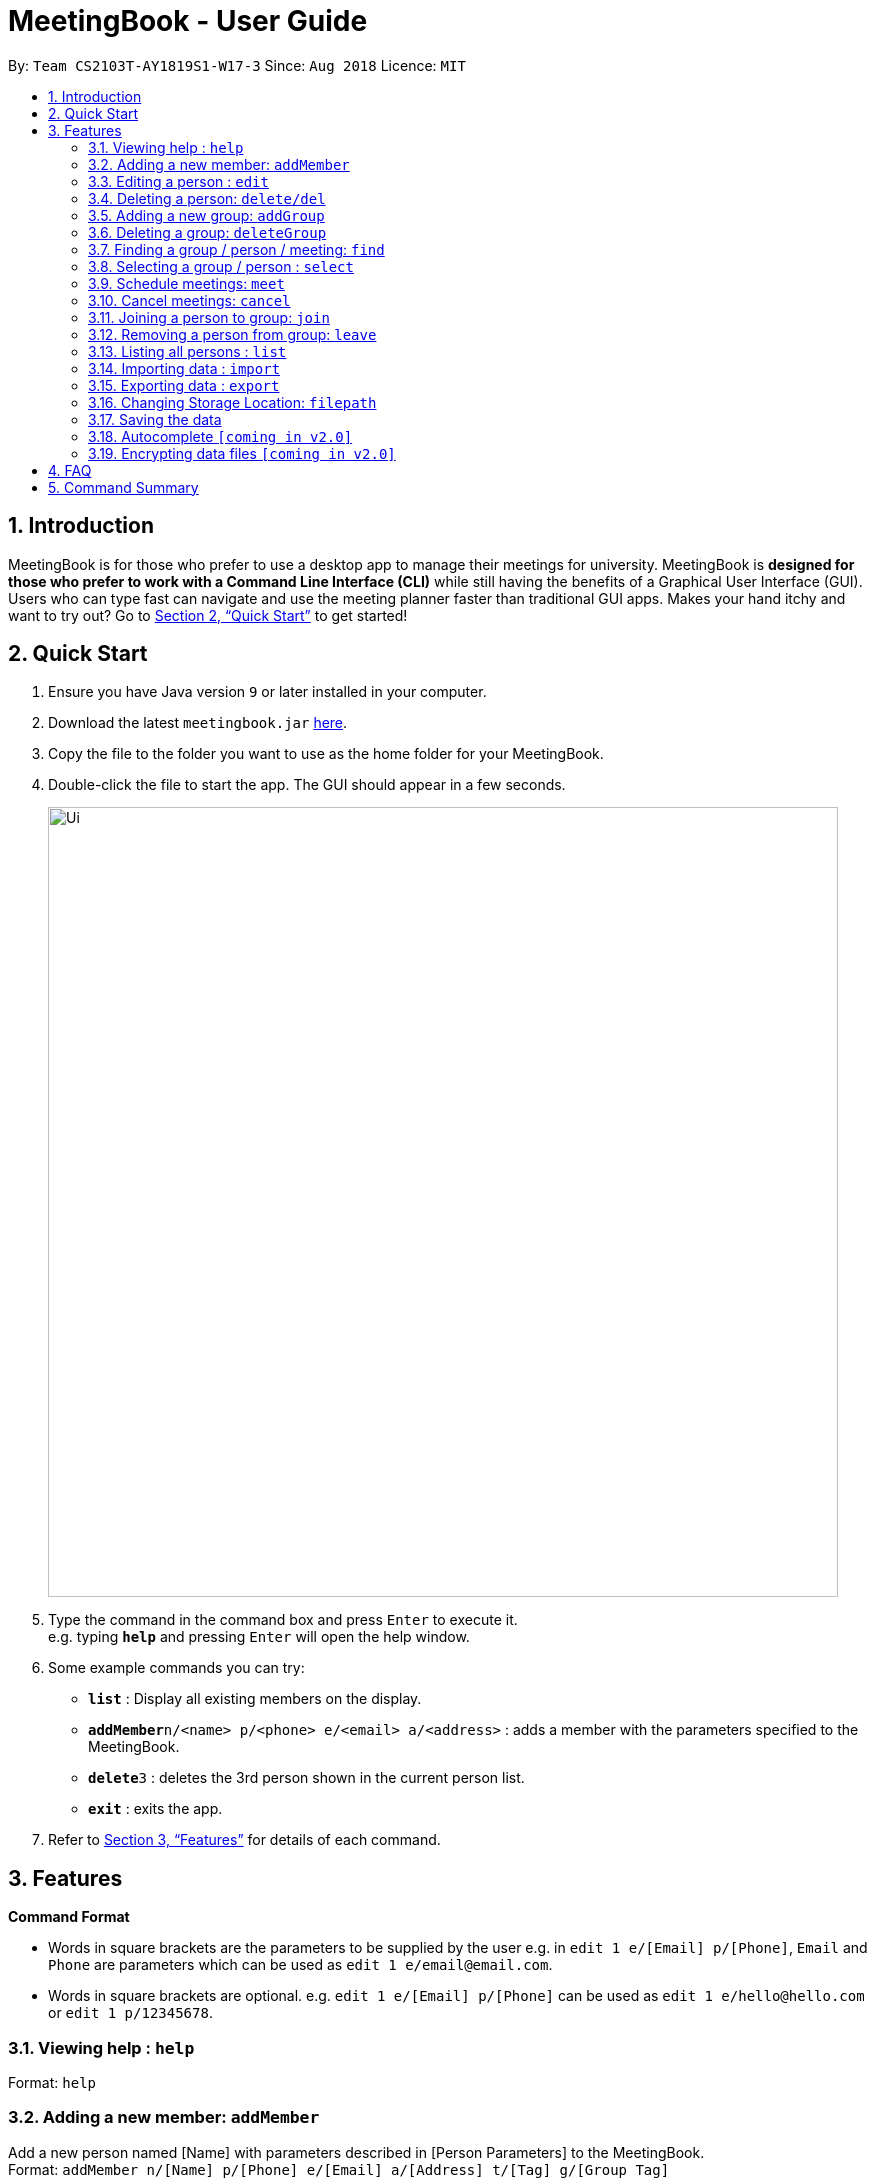 = MeetingBook - User Guide
:site-section: UserGuide
:toc:
:toc-title:
:toc-placement: preamble
:sectnums:
:imagesDir: images
:stylesDir: stylesheets
:xrefstyle: full
:experimental:
ifdef::env-github[]
:tip-caption: :bulb:
:note-caption: :information_source:
endif::[]
:repoURL: https://github.com/CS2103-AY1819S1-W17-3/main

By: `Team CS2103T-AY1819S1-W17-3`      Since: `Aug 2018`      Licence: `MIT`

== Introduction

MeetingBook is for those who prefer to use a desktop app to manage their meetings for university. MeetingBook is *designed for those who prefer to work with a Command Line Interface (CLI)* while still having the benefits of a Graphical User Interface (GUI). Users who can type fast can navigate and use the meeting planner faster than traditional GUI apps. Makes your hand itchy and want to try out? Go to <<Quick Start>> to get started!

== Quick Start

.  Ensure you have Java version `9` or later installed in your computer.
.  Download the latest `meetingbook.jar` link:{repoURL}/releases[here].
.  Copy the file to the folder you want to use as the home folder for your MeetingBook.
.  Double-click the file to start the app. The GUI should appear in a few seconds.
+
image::Ui.png[width="790"]
+
.  Type the command in the command box and press kbd:[Enter] to execute it. +
e.g. typing *`help`* and pressing kbd:[Enter] will open the help window.
.  Some example commands you can try:

* *`list`* : Display all existing members on the display.
* **`addMember`**`n/<name> p/<phone> e/<email> a/<address>` : adds a member with the parameters specified to the MeetingBook.
* **`delete`**`3` : deletes the 3rd person shown in the current person list.
* *`exit`* : exits the app.

.  Refer to <<Features>> for details of each command.

[[Features]]
== Features

====
*Command Format*

* Words in square brackets are the parameters to be supplied by the user e.g. in `edit 1 e/[Email] p/[Phone]`, `Email` and `Phone` are parameters which can be used as `edit 1 e/email@email.com`.
* Words in square brackets are optional. e.g. `edit 1 e/[Email] p/[Phone]` can be used as `edit 1 e/hello@hello.com` or `edit 1 p/12345678`.

====

=== Viewing help : `help`

Format: `help`

=== Adding a new member: `addMember`

Add a new person named [Name] with parameters described in [Person Parameters] to the MeetingBook. +
Format: `addMember n/[Name] p/[Phone] e/[Email] a/[Address] t/[Tag] g/[Group Tag]`

.Required person parameters:
* name / n
* phone / p
* email / e
* address / a

.Optional person parameters:
* tag / t
* group tag / g

[NOTE]
Optional parameters such as [Tag] and [GroupTag] are used for filtering the list. To learn more about how to utilize these parameters, see `select` command.

Examples:

* `addMember Zheng Wei p/87654321 e/cs2103t@comp.nus.edu.sg a/NUS School of Computing`
* `addMember Ben p/12345678 e/hello@nus.edu.sg a/NUS School of Computing t/project g/CS2103T`

=== Editing a person : `edit`

Replace the person’s parameters with those described in this command (undescribed parameters will not be changed) +

Format: `edit [Index] n/[Name]|p/[Phone]|e/[Email]|a/[Address]|t/[Tag]|g/[GroupTag]`

Examples:

* `edit 2 n/Benjamin` +
Edits the name of the second person in the person list to Benjamin.
* `edit 1 p/12345678` +
Edits the phone number of the first person in the person list to 12345678.

=== Deleting a person: `delete/del`
Remove the selected person. +
Format: `delete`, or the shorthand `del`

Examples:

* `delete 2` +
Deletes the second person in the person list.
* `del 4` +
Deletes the fourth person in the person list.

=== Adding a new group: `addGroup`

Add a new group with user input title into MeetingBook. +

Format: `addGroup n/[Name]` +

Examples:

* `addGroup n/CS2103T` +
Adds a new group with title 'CS2103T' into the MeetingBook.
* `addGroup n/Discussion Group 1` +
Adds a new group with title 'Discussion Group 1' into the MeetingBook.

=== Deleting a group: `deleteGroup`

Remove the group that matches use input title. +

Format: `deleteGroup n/[Name]` +

Examples:

* `deleteGroup n/CS2103T` +
Removes the group with title 'CS2103T', which is added previously, from MeetingBook.
* `deleteGroup n/Discussion Group 1` +
Removes the group with title 'Discussion Group 1', which is added previously, from MeetingBook.

=== Finding a group / person / meeting: `find`

The `find` command searches the MeetingBook for specified person, group, or meeting, and displays the results on
the panel. +

Syntax: +
 Longhand: `find [person|group|meeting]  *[all]/<keywords> *[some]/<keywords> *[none]/<keywords>` +
 Shorthand: `find [p|g|m] *[a]/<keyword...> *[s]/<keywords> *[n]/<keywords>` +

* `[person|group|meeting]`, `[p|g|m]`: This parameter specifies whether to search for persons, groups, or meetings.
    This parameter is required to execute this command.
    ** `person`, `p`: Specifies to search for persons.
    ** `group`, `g`: Specifies to search for groups.
    ** `meeting`, `m`: Specifies to search for meetings.
* `<keywords>`: This tag contains any number of keywords separated by a kbd:[space].
* `[all]`, `[a]`: This parameter specifies that the results must contain every keyword specified in `<keywords>`.
    This parameter may be omitted.
* `[some]`, `[s]`: This parameter specifies that the results must contain at least one keyword specified in `<keywords>`.
    This parameter may be omitted.
* `[none]`, `[n]`: This parameter specifies that the results must not contain any keyword specified in `<keywords>`.
    This parameter may be omitted.

The “then” keyword:

If “then [Command]”  is inserted after find, the [Command] will be applied to all results of the find command.
[Command] can be replaced with either changeto, delete, or markdone.

Thus it is possible to run commands like
“in CS2101 findwhere then delete” to delete every task under CS2101

=== Selecting a group / person : `select`

****
Pre-condition: user already list all available groups / persons using `find/findwhere` command.
Select and displays a group / person from the list obtained using `find`
****

Format: `select [person|group] [index]` or `s [p|g][index]` when `[index]` is a positive integer (starts from 1)

****
* If `select [Group]` is entered, the person list will be filtered to show only person who belong to the group.
* If `select [Person]` is entered, only the person that is in the filtered person list will be selected.
****

=== Schedule meetings: `meet`

To schedule a meeting, use the `meet` command.

Format: `meet GROUP_NAME n/MEETING_NAME t/MEETING_TIME l/MEETING_LOCATION d/MEETING_DESCRIPTION`

* Schedules a meeting with the group `GROUP_NAME`
* Either all or none of the fields must be provided.
* In case that none of the fields is provided, the command will cancel the meeting associated with the group.
* Scheduling a new meeting to the same group overwrites the old meeting.

[NOTE]
`MEETING_TIME` is specified in the format `dd-mm-yyyy@hh:mm`

Examples:

* Example 1:
1. `meet Presentation2101 n/Demo Rehearsal t/26-10-2018@12:30 l/COM1-0218 d/Meeting for Project Demo` +
(This schedules the meeting) +
+
2. `list meeting` +
(This displays the list of meetings)

* Example 2:
1. `meet Presentation2101 n/Demo Rehearsal t/26-10-2018@12:30 l/COM1-0218 d/Meeting for Project Demo` +
(This schedules the meeting) +
+
2. `list meeting` +
(This displays `Demo Rehearsal` as the meeting associated with `Presentation 2101`) +
+
3. `meet Presentation2101 n/Discussion on Slides t/26-10-2018@12:30 l/COM1-0218 d/Some slides are wrong` +
(This overwrites `Demo Rehearsal` with `Discussion on Slides`) +
+
4. `list meeting` (`Emergency Meeting` is displayed instead of `Demo Rehearsal`)

* Example 3:
1. `meet OtherGroup ...` +
(This fails because `OtherGroup` is not in the MeetingBook)

[NOTE]
It is assumed that the group `Presentation2101` is present and is the only group in the MeetingBook and has no meeting as of the moment before each example starts.

=== Cancel meetings: `cancel`

To cancel a meeting, use the `cancel` command.

Format: `cancel GROUP_NAME`

Example:

* `cancel Project2103` (This cancels the meeting with `Project2103`)

* `cancel Project2103` +
`cancel Project2103` (This fails because the meeting is already cancelled)

[NOTE]
It is assumed that the group `Project2103` is present in the MeetingBook and has a meeting.

[NOTE]
calling `meet GROUP_NAME` without argument is equivalent to calling `cancel GROUP_NAME`.

=== Joining a person to group: `join`

Add a person, specified by name, into a group, specified by the group title. +

Format: `join n/[Name] g/[Group]` +

Example:

* `join n/Derek g/CS2103T` +
Makes the person 'Derek' to be a member of group 'CS2103T'.

[NOTE]
Both the person and group should exist in the MeetingBook.

=== Removing a person from group: `leave`

Remove a person, specified by name, from a group, specified by the group title. +

Format: `leave n/[Name] g/[Group]` +

Example:

* `leave n/Derek g/CS2101` +
Removes the person 'Derek' from the group 'CS2101'.

[NOTE]
Both the person and group should exist in the MeetingBook.
The person should also be an existing member of the group.

=== Listing all persons : `list`

Display all existing persons on the person list display.

=== Importing data : `import`

User is able to import other data. +
Default behaviour is to ignore any conflicting Person/Group entries unless `--force` option is supplied. +
Format: `import <relative filepath>` or `import --force <relative filepath>`

Example:
`import f/backup.xml` : Import backup.xml into MeetingBook
`import --force f/backup.xml` : Import backup.xml into MeetingBook, overwriting all conflicting entries.

=== Exporting data : `export`

User is able to export data to store as backup elsewhere or send data to other users of MeetingBook. +
Format: +
`Export all groups, meetings and persons : export * <relative filepath>` +
`Export all meetings and persons of a specific group: export #[Group] <relative filepath>`

`export f/<filepath>`

Example:
`export f/backup.xml` : Export MeetingBook as `backup.xml`.

=== Changing Storage Location: `filepath`

Change the storage location of MeetingBook. +
Format: +
`filepath f/<filepath>`

Example:
`filepath f/new_path.xml` : Storage location of MeetingBook is now stored at `new_path.xml`.

****
User can also check the current path of MeetingBook use `filepath --show`
****

=== Saving the data

MeetingBook data are saved in the hard disk automatically after any command that changes the data.

=== Autocomplete `[coming in v2.0]`

To assist user to speed up typing of command, user can <TAB> to autocomplete the command.

// tag::dataencryption[]
=== Encrypting data files `[coming in v2.0]`

_{explain how the user can enable/disable data encryption}_
// end::dataencryption[]

== FAQ

*Q*: How do I transfer my data to another computer? +
*A*: Install the app in the other computer and transfer the data file into the same folder.

*Q*: Is the app only for NUS student? +
*A*: While this app is tailored to NUS students, it can be used for general day-to-day activities.

*Q*: Are there any plans to include other institutions? +
*A*: We plan to include other institutions after implementing all core functionalities of the app.

*Q*: Are there any plans to build for mobile as well? +
*A*: We might look into it if we receive enough requests from users.

== Command Summary

* *Adding a new person:* `addMember n/[Name] p/[Phone] e/[Email] a/[Address]` +
e.g. `addMember Derek p/87654321 e/cs2103t@comp.nus.edu.sg a/NUS School of Computing`
* *Editing a person* : `edit [Index] n/[Name]|p/[Phone]|e/[Email]|a/[Address]|t/[Tag]|g/[GroupTag]` +
e.g. `edit 2 n/Jeffrey`
* *Schedule a meeting* : `meet GROUP_NAME n/MEETING_NAME t/MEETING_TIME l/MEETING_LOCATION d/MEETING_DESCRIPTION`
* *Cancel a meeting* : `cancel GROUP_NAME`
* *Deleting a person* : `delete` +
* *Adding a new group* : `addGroup n/[Name]` +
e.g. `addGroup n/CS2103T`
* *Deleting a new group* : `deleteGroup n/[Name]` +
e.g. `deleteGroup n/CS2101`
* *Joining a person to group* : `join n/[Name] g/[Group]` +
e.g. `join n/Derek g/CS2103T`
* *Removing a person from group* : `leave n/[Name] g/[Group]` +
e.g. `leave n/Derek g/CS2101`
* *Find a person / group / meeting* : `find [person|group|meeting]  *[all]/<keywords> *[some]/<keywords> *[none]/<keywords>`
* *Selecting a group / person* : `select [group|person]` +
e.g. `select g/1`
* *List all person* : `list`
* *Import data* : `import`
* *Export data* : `export`
